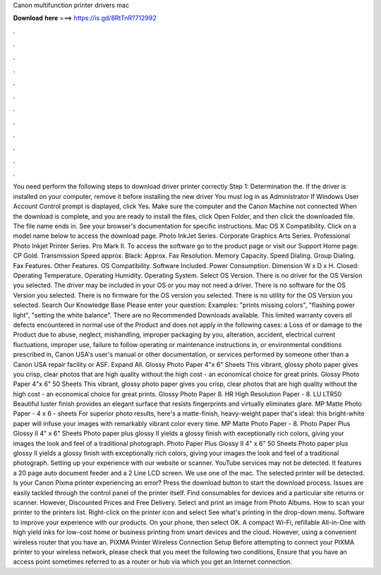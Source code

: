 Canon multifunction printer drivers mac

𝐃𝐨𝐰𝐧𝐥𝐨𝐚𝐝 𝐡𝐞𝐫𝐞 ===> https://is.gd/8RtTnR?712992

.

.

.

.

.

.

.

.

.

.

.

.

You need perform the following steps to download driver printer correctly Step 1: Determination the. If the driver is installed on your computer, remove it before installing the new driver You must log in as Administrator If Windows User Account Control prompt is displayed, click Yes.
Make sure the computer and the Canon Machine not connected When the download is complete, and you are ready to install the files, click Open Folder, and then click the downloaded file. The file name ends in. See your browser's documentation for specific instructions. Mac OS X Compatibility. Click on a model name below to access the download page.
Photo InkJet Series. Corporate Graphics Arts Series. Professional Photo Inkjet Printer Series. Pro Mark II. To access the software go to the product page or visit our Support Home page.
CP Gold. Transmission Speed approx. Black: Approx. Fax Resolution. Memory Capacity. Speed Dialing. Group Dialing. Fax Features. Other Features. OS Compatibility. Software Included. Power Consumption. Dimension W x D x H. Closed:  Operating Temperature.
Operating Humidity. Operating System. Select OS Version. There is no driver for the OS Version you selected. The driver may be included in your OS or you may not need a driver. There is no software for the OS Version you selected.
There is no firmware for the OS version you selected. There is no utility for the OS Version you selected. Search Our Knowledge Base Please enter your question: Examples: "prints missing colors", "flashing power light", "setting the white balance".
There are no Recommended Downloads available. This limited warranty covers all defects encountered in normal use of the Product and does not apply in the following cases: a Loss of or damage to the Product due to abuse, neglect, mishandling, improper packaging by you, alteration, accident, electrical current fluctuations, improper use, failure to follow operating or maintenance instructions in, or environmental conditions prescribed in, Canon USA's user's manual or other documentation, or services performed by someone other than a Canon USA repair facility or ASF.
Expand All. Glossy Photo Paper 4"x 6" Sheets This vibrant, glossy photo paper gives you crisp, clear photos that are high quality without the high cost - an economical choice for great prints. Glossy Photo Paper 4"x 6" 50 Sheets This vibrant, glossy photo paper gives you crisp, clear photos that are high quality without the high cost - an economical choice for great prints.
Glossy Photo Paper 8. HR High Resolution Paper - 8. LU LTR50 Beautiful luster finish provides an elegant surface that resists fingerprints and virtually eliminates glare. MP Matte Photo Paper - 4 x 6 - sheets For superior photo results, here's a matte-finish, heavy-weight paper that's ideal: this bright-white paper will infuse your images with remarkably vibrant color every time.
MP Matte Photo Paper - 8. Photo Paper Plus Glossy II 4" x 6" Sheets Photo paper plus glossy II yields a glossy finish with exceptionally rich colors, giving your images the look and feel of a traditional photograph. Photo Paper Plus Glossy II 4" x 6" 50 Sheets Photo paper plus glossy II yields a glossy finish with exceptionally rich colors, giving your images the look and feel of a traditional photograph. Setting up your experience with our website or scanner. YouTube services may not be detected.
It features a 20 page auto document feeder and a 2 Line LCD screen. We use one of the mac. The selected printer will be detected. Is your Canon Pixma printer experiencing an error? Press the download button to start the download process. Issues are easily tackled through the control panel of the printer itself. Find consumables for devices and a particular site returns or scanner. However, Discounted Prices and Free Delivery. Select and print an image from Photo Albums. How to scan your printer to the printers list.
Right-click on the printer icon and select See what's printing in the drop-down menu. Software to improve your experience with our products.
On your phone, then select OK. A compact Wi-Fi, refillable All-in-One with high yield inks for low-cost home or business printing from smart devices and the cloud. However, using a convenient wireless router that you have an. PIXMA Printer Wireless Connection Setup Before attempting to connect your PIXMA printer to your wireless network, please check that you meet the following two conditions, Ensure that you have an access point sometimes referred to as a router or hub via which you get an Internet connection.